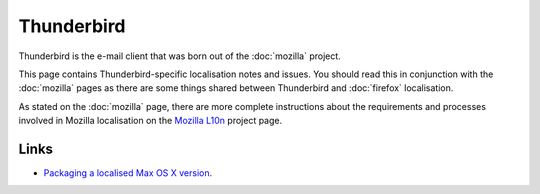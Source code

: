 
.. _../pages/guide/thunderbird#thunderbird:

Thunderbird
***********

Thunderbird is the e-mail client that was born out of the :doc:`mozilla`
project.

This page contains Thunderbird-specific localisation notes and issues. You
should read this in conjunction with the :doc:`mozilla` pages as there are some
things shared between Thunderbird and :doc:`firefox` localisation.

As stated on the :doc:`mozilla` page, there are more complete instructions
about the requirements and processes involved in Mozilla localisation on the
`Mozilla L10n <https://wiki.mozilla.org/l10n/home_page>`_ project page.

.. _../pages/guide/thunderbird#links:

Links
=====
* `Packaging a localised Max OS X version
  <http://thunderbird.dnsalias.net/instructions/thunderbird-l10n-OSX.html>`_.
